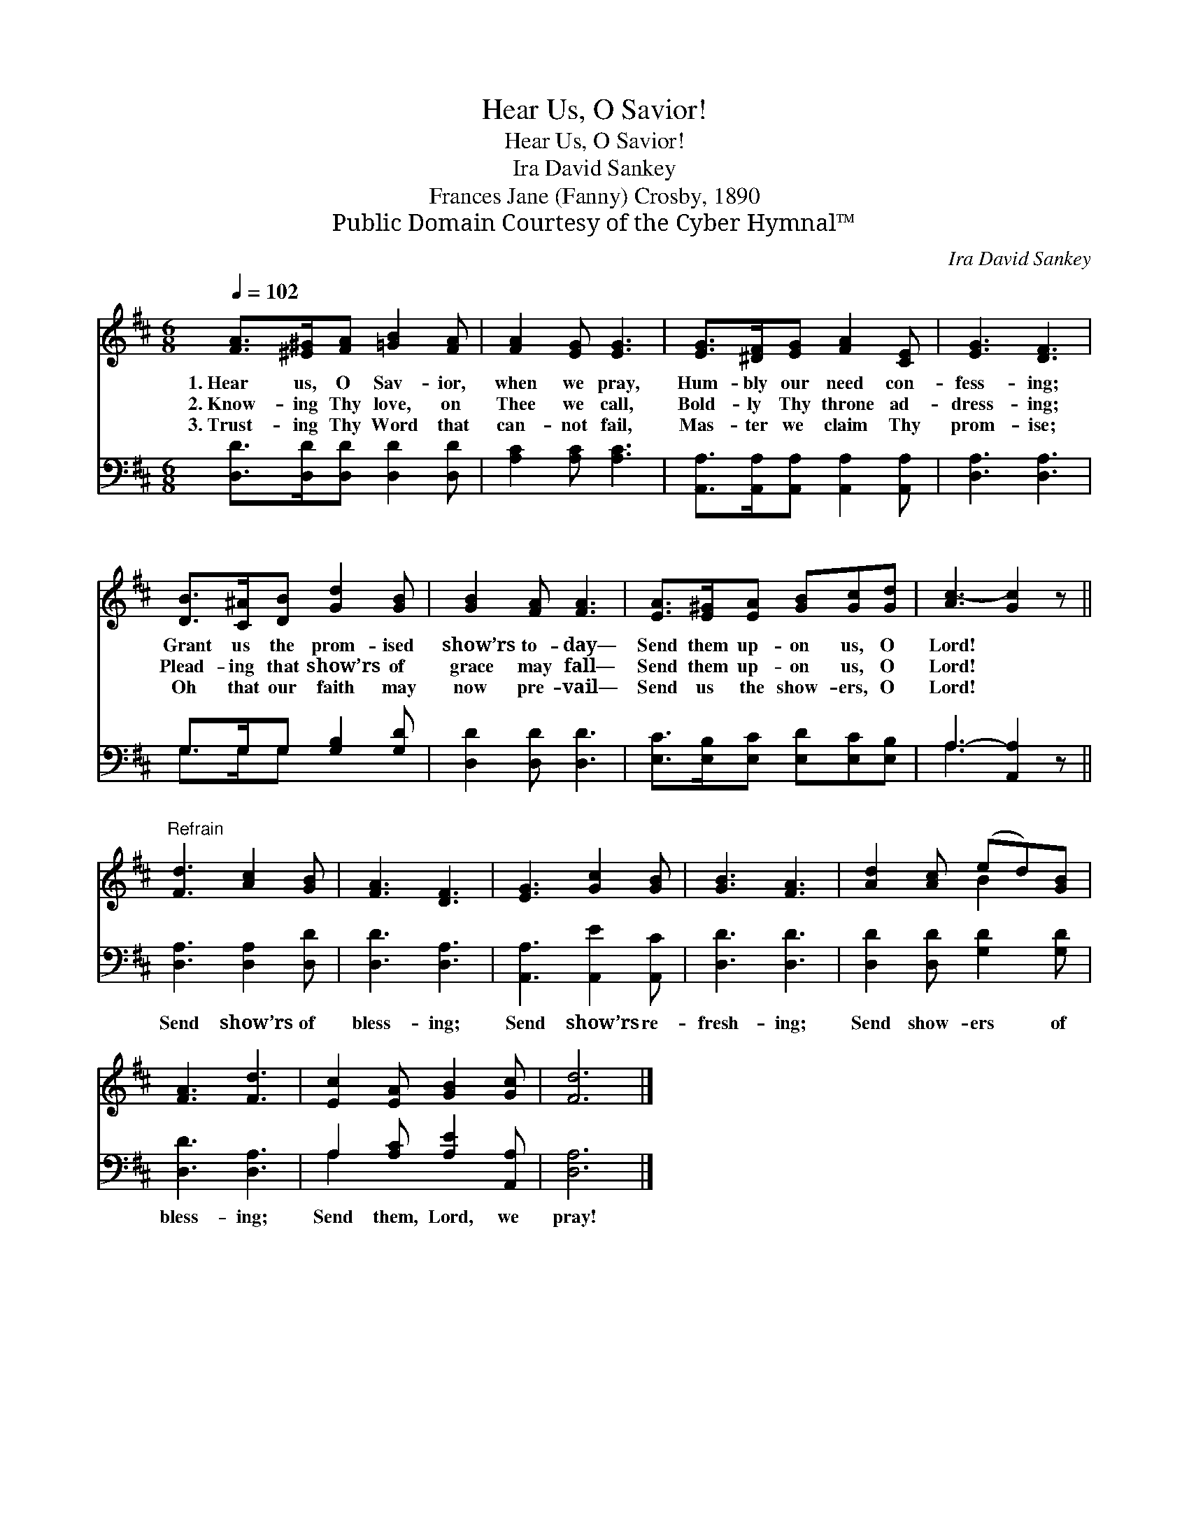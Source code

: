 X:1
T:Hear Us, O Savior!
T:Hear Us, O Savior!
T:Ira David Sankey
T:Frances Jane (Fanny) Crosby, 1890
T:Public Domain Courtesy of the Cyber Hymnal™
C:Ira David Sankey
Z:Public Domain
Z:Courtesy of the Cyber Hymnal™
%%score ( 1 2 ) ( 3 4 )
L:1/8
Q:1/4=102
M:6/8
K:D
V:1 treble 
V:2 treble 
V:3 bass 
V:4 bass 
V:1
 [FA]>[^E^G][FA] [=GB]2 [FA] | [FA]2 [EG] [EG]3 | [EG]>[^DF][EG] [FA]2 [CE] | [EG]3 [DF]3 | %4
w: 1.~Hear us, O Sav- ior,|when we pray,|Hum- bly our need con-|fess- ing;|
w: 2.~Know- ing Thy love, on|Thee we call,|Bold- ly Thy throne ad-|dress- ing;|
w: 3.~Trust- ing Thy Word that|can- not fail,|Mas- ter we claim Thy|prom- ise;|
 [DB]>[C^A][DB] [Gd]2 [GB] | [GB]2 [FA] [FA]3 | [EA]>[E^G][EA] [GB][Gc][Gd] | [Ac-]3 [Gc]2 z || %8
w: Grant us the prom- ised|show’rs to- day—|Send them up- on us, O|Lord! *|
w: Plead- ing that show’rs of|grace may fall—|Send them up- on us, O|Lord! *|
w: Oh that our faith may|now pre- vail—|Send us the show- ers, O|Lord! *|
"^Refrain" [Fd]3 [Ac]2 [GB] | [FA]3 [DF]3 | [EG]3 [Gc]2 [GB] | [GB]3 [FA]3 | [Ad]2 [Ac] (ed)[GB] | %13
w: |||||
w: |||||
w: |||||
 [FA]3 [Fd]3 | [Ec]2 [EA] [GB]2 [Gc] | [Fd]6 |] %16
w: |||
w: |||
w: |||
V:2
 x6 | x6 | x6 | x6 | x6 | x6 | x6 | x6 || x6 | x6 | x6 | x6 | x3 B2 x | x6 | x6 | x6 |] %16
V:3
 [D,D]>[D,D][D,D] [D,D]2 [D,D] | [A,C]2 [A,C] [A,C]3 | [A,,A,]>[A,,A,][A,,A,] [A,,A,]2 [A,,A,] | %3
w: ~ ~ ~ ~ ~|~ ~ ~|~ ~ ~ ~ ~|
 [D,A,]3 [D,A,]3 | G,>G,G, [G,B,]2 [G,D] | [D,D]2 [D,D] [D,D]3 | %6
w: ~ ~|~ ~ ~ ~ ~|~ ~ ~|
 [E,C]>[E,B,][E,C] [E,D][E,C][E,B,] | A,3- [A,,A,]2 z || [D,A,]3 [D,A,]2 [D,D] | [D,D]3 [D,A,]3 | %10
w: ~ ~ ~ ~ ~ ~|~ *|Send show’rs of|bless- ing;|
 [A,,A,]3 [A,,E]2 [A,,C] | [D,D]3 [D,D]3 | [D,D]2 [D,D] [G,D]2 [G,D] | [D,D]3 [D,A,]3 | %14
w: Send show’rs re-|fresh- ing;|Send show- ers of|bless- ing;|
 A,2 [A,C] [A,E]2 [A,,A,] | [D,A,]6 |] %16
w: Send them, Lord, we|pray!|
V:4
 x6 | x6 | x6 | x6 | G,>G,G, x3 | x6 | x6 | A,3 x3 || x6 | x6 | x6 | x6 | x6 | x6 | A,2 x4 | x6 |] %16


